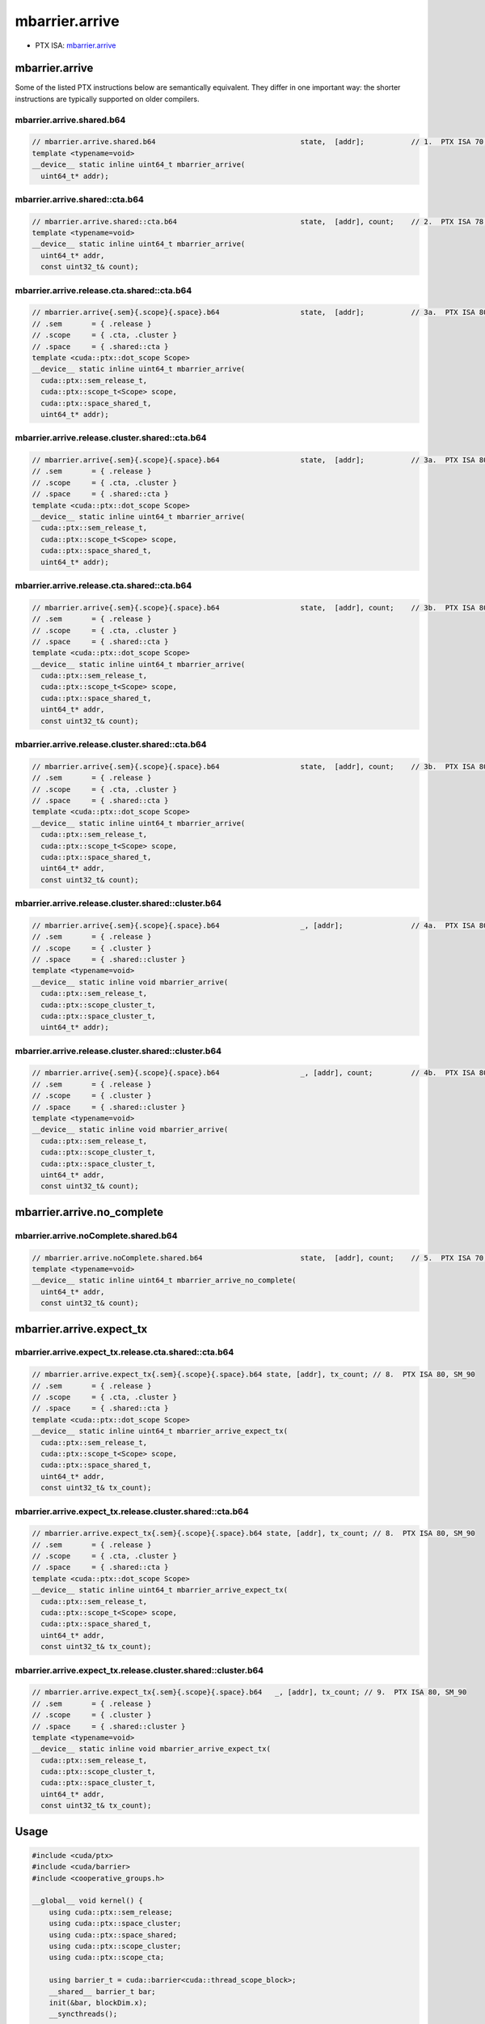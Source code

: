 .. _libcudacxx-ptx-instructions-mbarrier-arrive:

mbarrier.arrive
===============

-  PTX ISA:
   `mbarrier.arrive <https://docs.nvidia.com/cuda/parallel-thread-execution/index.html#parallel-synchronization-and-communication-instructions-mbarrier-arrive>`__

.. _mbarrier.arrive-1:

mbarrier.arrive
---------------

Some of the listed PTX instructions below are semantically equivalent.
They differ in one important way: the shorter instructions are typically
supported on older compilers.

mbarrier.arrive.shared.b64
^^^^^^^^^^^^^^^^^^^^^^^^^^
.. code:: cuda

   // mbarrier.arrive.shared.b64                                  state,  [addr];           // 1.  PTX ISA 70, SM_80
   template <typename=void>
   __device__ static inline uint64_t mbarrier_arrive(
     uint64_t* addr);

mbarrier.arrive.shared::cta.b64
^^^^^^^^^^^^^^^^^^^^^^^^^^^^^^^
.. code:: cuda

   // mbarrier.arrive.shared::cta.b64                             state,  [addr], count;    // 2.  PTX ISA 78, SM_90
   template <typename=void>
   __device__ static inline uint64_t mbarrier_arrive(
     uint64_t* addr,
     const uint32_t& count);

mbarrier.arrive.release.cta.shared::cta.b64
^^^^^^^^^^^^^^^^^^^^^^^^^^^^^^^^^^^^^^^^^^^
.. code:: cuda

   // mbarrier.arrive{.sem}{.scope}{.space}.b64                   state,  [addr];           // 3a.  PTX ISA 80, SM_90
   // .sem       = { .release }
   // .scope     = { .cta, .cluster }
   // .space     = { .shared::cta }
   template <cuda::ptx::dot_scope Scope>
   __device__ static inline uint64_t mbarrier_arrive(
     cuda::ptx::sem_release_t,
     cuda::ptx::scope_t<Scope> scope,
     cuda::ptx::space_shared_t,
     uint64_t* addr);

mbarrier.arrive.release.cluster.shared::cta.b64
^^^^^^^^^^^^^^^^^^^^^^^^^^^^^^^^^^^^^^^^^^^^^^^
.. code:: cuda

   // mbarrier.arrive{.sem}{.scope}{.space}.b64                   state,  [addr];           // 3a.  PTX ISA 80, SM_90
   // .sem       = { .release }
   // .scope     = { .cta, .cluster }
   // .space     = { .shared::cta }
   template <cuda::ptx::dot_scope Scope>
   __device__ static inline uint64_t mbarrier_arrive(
     cuda::ptx::sem_release_t,
     cuda::ptx::scope_t<Scope> scope,
     cuda::ptx::space_shared_t,
     uint64_t* addr);

mbarrier.arrive.release.cta.shared::cta.b64
^^^^^^^^^^^^^^^^^^^^^^^^^^^^^^^^^^^^^^^^^^^
.. code:: cuda

   // mbarrier.arrive{.sem}{.scope}{.space}.b64                   state,  [addr], count;    // 3b.  PTX ISA 80, SM_90
   // .sem       = { .release }
   // .scope     = { .cta, .cluster }
   // .space     = { .shared::cta }
   template <cuda::ptx::dot_scope Scope>
   __device__ static inline uint64_t mbarrier_arrive(
     cuda::ptx::sem_release_t,
     cuda::ptx::scope_t<Scope> scope,
     cuda::ptx::space_shared_t,
     uint64_t* addr,
     const uint32_t& count);

mbarrier.arrive.release.cluster.shared::cta.b64
^^^^^^^^^^^^^^^^^^^^^^^^^^^^^^^^^^^^^^^^^^^^^^^
.. code:: cuda

   // mbarrier.arrive{.sem}{.scope}{.space}.b64                   state,  [addr], count;    // 3b.  PTX ISA 80, SM_90
   // .sem       = { .release }
   // .scope     = { .cta, .cluster }
   // .space     = { .shared::cta }
   template <cuda::ptx::dot_scope Scope>
   __device__ static inline uint64_t mbarrier_arrive(
     cuda::ptx::sem_release_t,
     cuda::ptx::scope_t<Scope> scope,
     cuda::ptx::space_shared_t,
     uint64_t* addr,
     const uint32_t& count);

mbarrier.arrive.release.cluster.shared::cluster.b64
^^^^^^^^^^^^^^^^^^^^^^^^^^^^^^^^^^^^^^^^^^^^^^^^^^^
.. code:: cuda

   // mbarrier.arrive{.sem}{.scope}{.space}.b64                   _, [addr];                // 4a.  PTX ISA 80, SM_90
   // .sem       = { .release }
   // .scope     = { .cluster }
   // .space     = { .shared::cluster }
   template <typename=void>
   __device__ static inline void mbarrier_arrive(
     cuda::ptx::sem_release_t,
     cuda::ptx::scope_cluster_t,
     cuda::ptx::space_cluster_t,
     uint64_t* addr);

mbarrier.arrive.release.cluster.shared::cluster.b64
^^^^^^^^^^^^^^^^^^^^^^^^^^^^^^^^^^^^^^^^^^^^^^^^^^^
.. code:: cuda

   // mbarrier.arrive{.sem}{.scope}{.space}.b64                   _, [addr], count;         // 4b.  PTX ISA 80, SM_90
   // .sem       = { .release }
   // .scope     = { .cluster }
   // .space     = { .shared::cluster }
   template <typename=void>
   __device__ static inline void mbarrier_arrive(
     cuda::ptx::sem_release_t,
     cuda::ptx::scope_cluster_t,
     cuda::ptx::space_cluster_t,
     uint64_t* addr,
     const uint32_t& count);

mbarrier.arrive.no_complete
---------------------------

mbarrier.arrive.noComplete.shared.b64
^^^^^^^^^^^^^^^^^^^^^^^^^^^^^^^^^^^^^
.. code:: cuda

   // mbarrier.arrive.noComplete.shared.b64                       state,  [addr], count;    // 5.  PTX ISA 70, SM_80
   template <typename=void>
   __device__ static inline uint64_t mbarrier_arrive_no_complete(
     uint64_t* addr,
     const uint32_t& count);

mbarrier.arrive.expect_tx
-------------------------

mbarrier.arrive.expect_tx.release.cta.shared::cta.b64
^^^^^^^^^^^^^^^^^^^^^^^^^^^^^^^^^^^^^^^^^^^^^^^^^^^^^
.. code:: cuda

   // mbarrier.arrive.expect_tx{.sem}{.scope}{.space}.b64 state, [addr], tx_count; // 8.  PTX ISA 80, SM_90
   // .sem       = { .release }
   // .scope     = { .cta, .cluster }
   // .space     = { .shared::cta }
   template <cuda::ptx::dot_scope Scope>
   __device__ static inline uint64_t mbarrier_arrive_expect_tx(
     cuda::ptx::sem_release_t,
     cuda::ptx::scope_t<Scope> scope,
     cuda::ptx::space_shared_t,
     uint64_t* addr,
     const uint32_t& tx_count);

mbarrier.arrive.expect_tx.release.cluster.shared::cta.b64
^^^^^^^^^^^^^^^^^^^^^^^^^^^^^^^^^^^^^^^^^^^^^^^^^^^^^^^^^
.. code:: cuda

   // mbarrier.arrive.expect_tx{.sem}{.scope}{.space}.b64 state, [addr], tx_count; // 8.  PTX ISA 80, SM_90
   // .sem       = { .release }
   // .scope     = { .cta, .cluster }
   // .space     = { .shared::cta }
   template <cuda::ptx::dot_scope Scope>
   __device__ static inline uint64_t mbarrier_arrive_expect_tx(
     cuda::ptx::sem_release_t,
     cuda::ptx::scope_t<Scope> scope,
     cuda::ptx::space_shared_t,
     uint64_t* addr,
     const uint32_t& tx_count);

mbarrier.arrive.expect_tx.release.cluster.shared::cluster.b64
^^^^^^^^^^^^^^^^^^^^^^^^^^^^^^^^^^^^^^^^^^^^^^^^^^^^^^^^^^^^^
.. code:: cuda

   // mbarrier.arrive.expect_tx{.sem}{.scope}{.space}.b64   _, [addr], tx_count; // 9.  PTX ISA 80, SM_90
   // .sem       = { .release }
   // .scope     = { .cluster }
   // .space     = { .shared::cluster }
   template <typename=void>
   __device__ static inline void mbarrier_arrive_expect_tx(
     cuda::ptx::sem_release_t,
     cuda::ptx::scope_cluster_t,
     cuda::ptx::space_cluster_t,
     uint64_t* addr,
     const uint32_t& tx_count);

Usage
-----

.. code:: cuda

   #include <cuda/ptx>
   #include <cuda/barrier>
   #include <cooperative_groups.h>

   __global__ void kernel() {
       using cuda::ptx::sem_release;
       using cuda::ptx::space_cluster;
       using cuda::ptx::space_shared;
       using cuda::ptx::scope_cluster;
       using cuda::ptx::scope_cta;

       using barrier_t = cuda::barrier<cuda::thread_scope_block>;
       __shared__ barrier_t bar;
       init(&bar, blockDim.x);
       __syncthreads();

       NV_IF_TARGET(NV_PROVIDES_SM_90, (
           // Arrive on local shared memory barrier:
           uint64_t token;
           token = cuda::ptx::mbarrier_arrive_expect_tx(sem_release, scope_cluster, space_shared, &bar, 1);

           // Get address of remote cluster barrier:
           namespace cg = cooperative_groups;
           cg::cluster_group cluster = cg::this_cluster();
           unsigned int other_block_rank = cluster.block_rank() ^ 1;
           uint64_t * remote_bar = cluster.map_shared_rank(&bar, other_block_rank);

           // Sync cluster to ensure remote barrier is initialized.
           cluster.sync();

           // Arrive on remote cluster barrier:
           cuda::ptx::mbarrier_arrive_expect_tx(sem_release, scope_cluster, space_cluster, remote_bar, 1);
       )
   }
